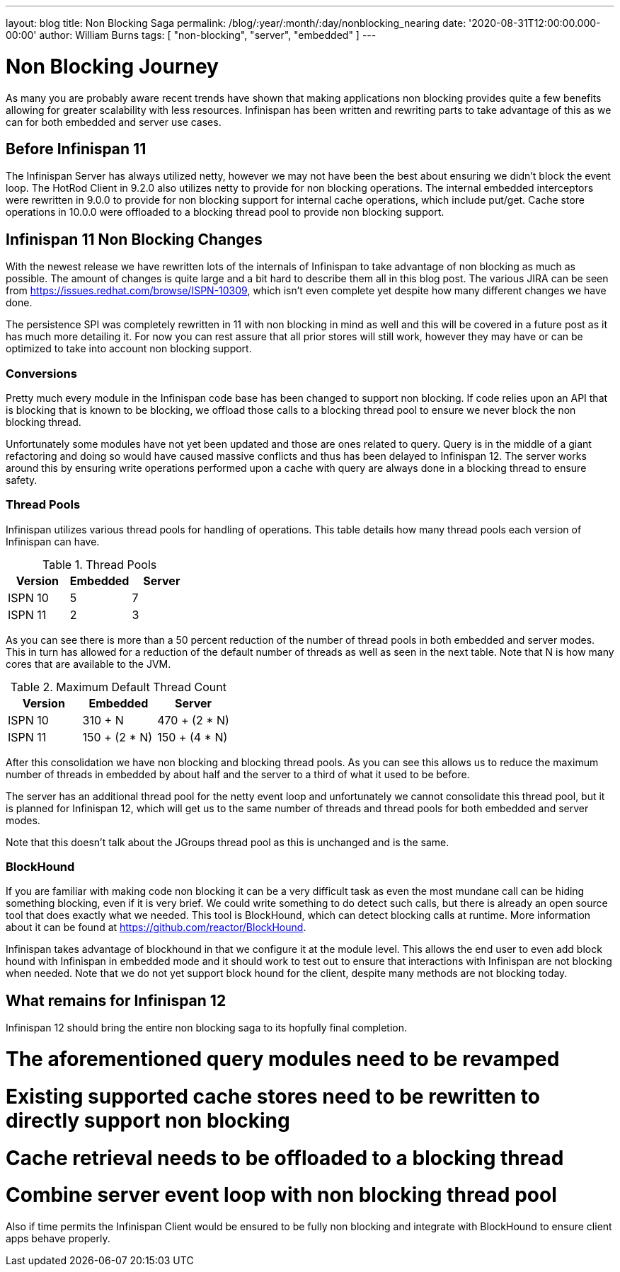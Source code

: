 ---
layout: blog
title: Non Blocking Saga
permalink: /blog/:year/:month/:day/nonblocking_nearing
date: '2020-08-31T12:00:00.000-00:00'
author: William Burns
tags: [ "non-blocking", "server", "embedded" ]
---

= Non Blocking Journey

As many you are probably aware recent trends have shown that making applications non blocking
provides quite a few benefits allowing for greater scalability with less resources. Infinispan
has been written and rewriting parts to take advantage of this as we can for
both embedded and server use cases.

== Before Infinispan 11

The Infinispan Server has always utilized netty, however we may not have been the best about
ensuring we didn't block the event loop.
The HotRod Client in 9.2.0 also utilizes netty to provide for non blocking operations.
The internal embedded interceptors were rewritten in 9.0.0 to provide for non blocking support for
internal cache operations, which include put/get.
Cache store operations in 10.0.0 were offloaded to a blocking thread pool to provide non
blocking support.

== Infinispan 11 Non Blocking Changes

With the newest release we have rewritten lots of the internals of Infinispan to take advantage
of non blocking as much as possible.
The amount of changes is quite large and a bit hard to describe them all in this blog post.
The various JIRA can be seen from https://issues.redhat.com/browse/ISPN-10309,
which isn't even complete yet despite how many different changes we have done.

The persistence SPI was completely rewritten in 11 with non blocking in mind as well and this will
be covered in a future post as it has much more detailing it.
For now you can rest assure that all prior stores will still work, however they may have or
can be optimized to take into account non blocking support.

=== Conversions

Pretty much every module in the Infinispan code base has been changed to support non blocking.
If code relies upon an API that is blocking that is known to be blocking, we offload those calls
to a blocking thread pool to ensure we never block the non blocking thread.

Unfortunately some modules have not yet been updated and those are ones related to query.
Query is in the middle of a giant refactoring and doing so would have caused massive
conflicts and thus has been delayed to Infinispan 12.
The server works around this by ensuring write operations performed upon a cache with
query are always done in a blocking thread to ensure safety.

=== Thread Pools

Infinispan utilizes various thread pools for handling of operations.
This table details how many thread pools each version of
Infinispan can have.

.Thread Pools
|===
| Version | Embedded | Server

| ISPN 10
| 5
| 7

| ISPN 11
| 2
| 3
|===

As you can see there is more than a 50 percent reduction of the number of thread pools in
both embedded and server modes. This in turn has allowed for a reduction of the default
number of threads as well as seen in the next table. Note that N is how many cores that
are available to the JVM.

.Maximum Default Thread Count
|===
| Version | Embedded | Server

| ISPN 10
| 310 + N
| 470 + (2 * N)

| ISPN 11
| 150 + (2 * N)
| 150 + (4 * N)
|===

After this consolidation we have non blocking and blocking thread pools.
As you can see this allows us to reduce the maximum number of threads in embedded by about half and
the server to a third of what it used to be before.

The server has an additional thread pool for the netty event loop and unfortunately we cannot
consolidate this thread pool, but it is planned for Infinispan 12, which will get us to the
same number of threads and thread pools for both embedded and server modes.

Note that this doesn't talk about the JGroups thread pool as this is unchanged and is the same.

=== BlockHound

If you are familiar with making code non blocking it can be a very difficult task as even the
most mundane call can be hiding something blocking, even if it is very brief.
We could write something to do detect such calls, but there is already an open source tool that
does exactly what we needed.
This tool is BlockHound, which can detect blocking calls at runtime.
More information about it can be found at https://github.com/reactor/BlockHound.

Infinispan takes advantage of blockhound in that we configure it at the module level.
This allows the end user to even add block hound with Infinispan in embedded mode
and it should work to test out to ensure that interactions with Infinispan are not blocking
when needed.
Note that we do not yet support block hound for the client, despite many methods
are not blocking today.

== What remains for Infinispan 12

Infinispan 12 should bring the entire non blocking saga to its hopfully final completion.

# The aforementioned query modules need to be revamped
# Existing supported cache stores need to be rewritten to directly support non blocking
# Cache retrieval needs to be offloaded to a blocking thread
# Combine server event loop with non blocking thread pool

Also if time permits the Infinispan Client would be ensured to be fully non blocking and
integrate with BlockHound to ensure client apps behave properly.
